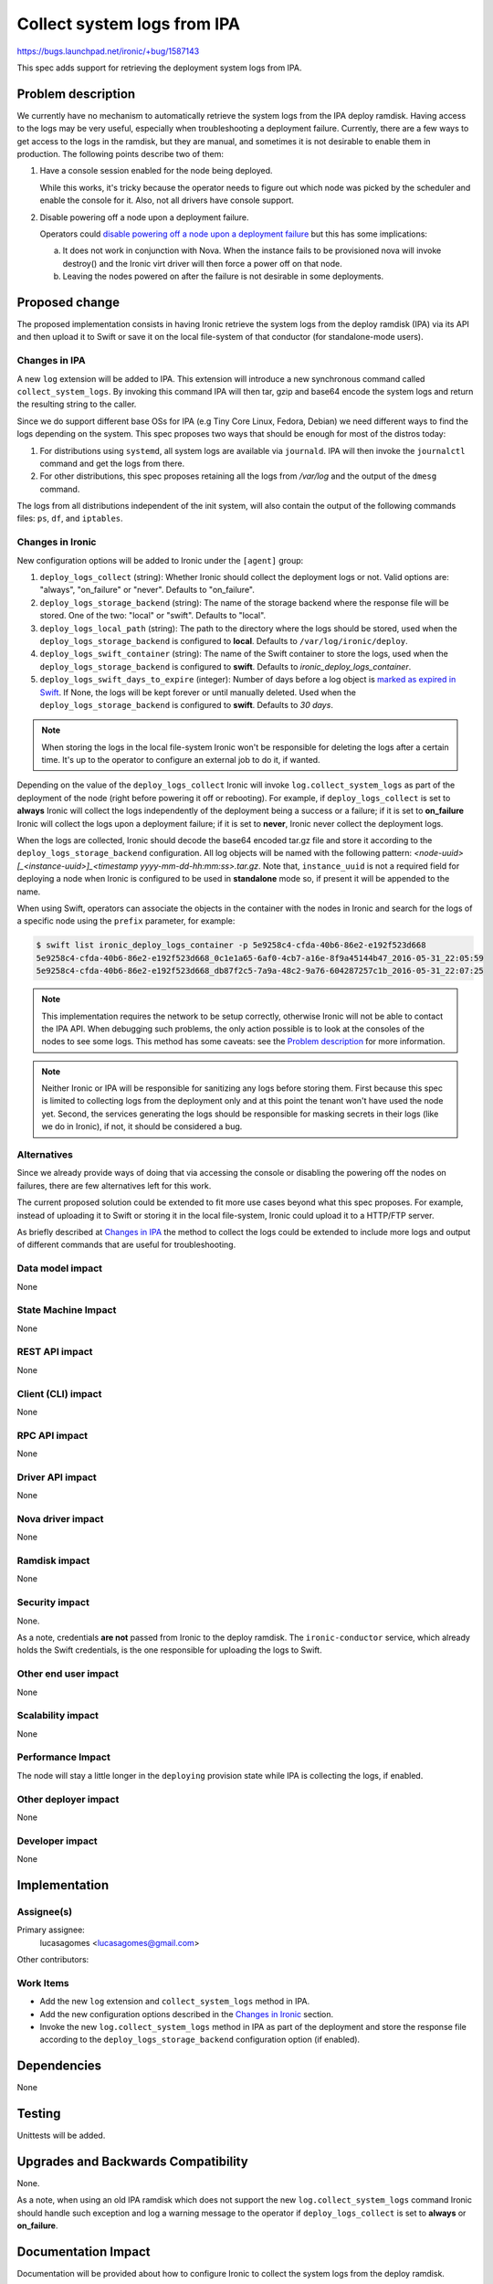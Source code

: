 ..
 This work is licensed under a Creative Commons Attribution 3.0 Unported
 License.

 http://creativecommons.org/licenses/by/3.0/legalcode

============================
Collect system logs from IPA
============================

https://bugs.launchpad.net/ironic/+bug/1587143

This spec adds support for retrieving the deployment system logs from IPA.

Problem description
===================

We currently have no mechanism to automatically retrieve the system
logs from the IPA deploy ramdisk. Having access to the logs may be
very useful, especially when troubleshooting a deployment failure.
Currently, there are a few ways to get access to the logs in the ramdisk,
but they are manual, and sometimes it is not desirable to enable them
in production. The following points describe two of them:

#. Have a console session enabled for the node being deployed.

   While this works, it's tricky because the operator needs to figure
   out which node was picked by the scheduler and enable the console
   for it. Also, not all drivers have console support.

#. Disable powering off a node upon a deployment failure.

   Operators could `disable powering off a node upon a deployment
   failure <https://review.opendev.org/#/c/259119>`_ but this has
   some implications:

   a. It does not work in conjunction with Nova. When the instance
      fails to be provisioned nova will invoke destroy() and the Ironic
      virt driver will then force a power off on that node.

   b. Leaving the nodes powered on after the failure is not desirable
      in some deployments.


Proposed change
===============

The proposed implementation consists in having Ironic retrieve the
system logs from the deploy ramdisk (IPA) via its API and then upload
it to Swift or save it on the local file-system of that conductor (for
standalone-mode users).

Changes in IPA
--------------

A new ``log`` extension will be added to IPA. This extension will
introduce a new synchronous command called ``collect_system_logs``. By
invoking this command IPA will then tar, gzip and base64 encode the
system logs and return the resulting string to the caller.

Since we do support different base OSs for IPA (e.g Tiny Core Linux,
Fedora, Debian) we need different ways to find the logs depending on the
system. This spec proposes two ways that should be enough for most of
the distros today:

#. For distributions using ``systemd``, all system logs are available via
   ``journald``. IPA will then invoke the ``journalctl`` command and
   get the logs from there.

#. For other distributions, this spec proposes retaining all the logs
   from */var/log* and the output of the ``dmesg`` command.

The logs from all distributions independent of the init system, will
also contain the output of the following commands files: ``ps``, ``df``,
and ``iptables``.

Changes in Ironic
-----------------

New configuration options will be added to Ironic under the ``[agent]``
group:

#. ``deploy_logs_collect`` (string): Whether Ironic should collect the
   deployment logs or not. Valid options are: "always", "on_failure" or
   "never". Defaults to "on_failure".

#. ``deploy_logs_storage_backend`` (string): The name of the storage
   backend where the response file will be stored. One of the two:
   "local" or "swift". Defaults to "local".

#. ``deploy_logs_local_path`` (string): The path to the directory
   where the logs should be stored, used when the
   ``deploy_logs_storage_backend`` is configured to **local**. Defaults to
   ``/var/log/ironic/deploy``.

#. ``deploy_logs_swift_container`` (string): The name of the Swift
   container to store the logs, used when the
   ``deploy_logs_storage_backend`` is configured to **swift**. Defaults
   to *ironic_deploy_logs_container*.

#. ``deploy_logs_swift_days_to_expire`` (integer):
   Number of days before a log object is `marked as expired in Swift
   <http://docs.openstack.org/developer/swift/overview_expiring_objects.html>`_.
   If None, the logs will be kept forever or until manually deleted. Used
   when the ``deploy_logs_storage_backend`` is configured to **swift**.
   Defaults to *30 days*.

.. note::
   When storing the logs in the local file-system Ironic won't be
   responsible for deleting the logs after a certain time. It's up to
   the operator to configure an external job to do it, if wanted.


Depending on the value of the ``deploy_logs_collect`` Ironic will
invoke ``log.collect_system_logs`` as part of the deployment of the
node (right before powering it off or rebooting). For example, if
``deploy_logs_collect`` is set to **always** Ironic will collect the logs
independently of the deployment being a success or a failure; if it is set
to **on_failure** Ironic will collect the logs upon a deployment failure;
if it is set to **never**, Ironic never collect the deployment logs.

When the logs are collected, Ironic should decode the base64 encoded
tar.gz file and store it according to the ``deploy_logs_storage_backend``
configuration. All log objects will be named with the following pattern:
*<node-uuid>[_<instance-uuid>]_<timestamp yyyy-mm-dd-hh:mm:ss>.tar.gz*. Note
that, ``instance_uuid`` is not a required field for deploying a node when
Ironic is configured to be used in **standalone** mode so, if present
it will be appended to the name.

When using Swift, operators can associate the objects in the container
with the nodes in Ironic and search for the logs of a specific node
using the ``prefix`` parameter, for example:

.. code-block:: bash

  $ swift list ironic_deploy_logs_container -p 5e9258c4-cfda-40b6-86e2-e192f523d668
  5e9258c4-cfda-40b6-86e2-e192f523d668_0c1e1a65-6af0-4cb7-a16e-8f9a45144b47_2016-05-31_22:05:59
  5e9258c4-cfda-40b6-86e2-e192f523d668_db87f2c5-7a9a-48c2-9a76-604287257c1b_2016-05-31_22:07:25

.. note::

  This implementation requires the network to be setup correctly,
  otherwise Ironic will not be able to contact the IPA API.  When
  debugging such problems, the only action possible is to look at the
  consoles of the nodes to see some logs. This method has some caveats:
  see the `Problem description`_ for more information.

.. note::

  Neither Ironic or IPA will be responsible for sanitizing any logs
  before storing them. First because this spec is limited to collecting
  logs from the deployment only and at this point the tenant won't have
  used the node yet. Second, the services generating the logs should be
  responsible for masking secrets in their logs (like we do in Ironic),
  if not, it should be considered a bug.


Alternatives
------------

Since we already provide ways of doing that via accessing the console
or disabling the powering off the nodes on failures, there are few
alternatives left for this work.

The current proposed solution could be extended to fit more use cases
beyond what this spec proposes. For example, instead of uploading it to
Swift or storing it in the local file-system, Ironic could upload it to
a HTTP/FTP server.

As briefly described at `Changes in IPA`_ the method to collect the logs
could be extended to include more logs and output of different commands
that are useful for troubleshooting.

Data model impact
-----------------

None

State Machine Impact
--------------------

None

REST API impact
---------------

None

Client (CLI) impact
-------------------

None

RPC API impact
--------------

None

Driver API impact
-----------------

None

Nova driver impact
------------------

None

Ramdisk impact
--------------

None

Security impact
---------------

None.

As a note, credentials **are not** passed from Ironic to the deploy
ramdisk. The ``ironic-conductor`` service, which already holds the Swift
credentials, is the one responsible for uploading the logs to Swift.

Other end user impact
---------------------

None

Scalability impact
------------------

None

Performance Impact
------------------

The node will stay a little longer in the ``deploying`` provision state
while IPA is collecting the logs, if enabled.

Other deployer impact
---------------------

None

Developer impact
----------------

None

Implementation
==============

Assignee(s)
-----------

Primary assignee:
  lucasagomes <lucasagomes@gmail.com>

Other contributors:


Work Items
----------

* Add the new ``log`` extension and ``collect_system_logs`` method in IPA.

* Add the new configuration options described in the `Changes in Ironic`_
  section.

* Invoke the new ``log.collect_system_logs`` method in IPA as part
  of the deployment and store the response file according to the
  ``deploy_logs_storage_backend`` configuration option (if enabled).


Dependencies
============

None

Testing
=======

Unittests will be added.

Upgrades and Backwards Compatibility
====================================

None.

As a note, when using an old IPA ramdisk which does not support the new
``log.collect_system_logs`` command Ironic should handle such exception
and log a warning message to the operator if ``deploy_logs_collect``
is set to **always** or **on_failure**.

Documentation Impact
====================

Documentation will be provided about how to configure Ironic to collect
the system logs from the deploy ramdisk.

References
==========

None.
